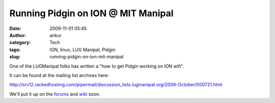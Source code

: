 Running Pidgin on ION @ MIT Manipal
###################################
:date: 2009-11-01 05:45
:author: ankur
:category: Tech
:tags: ION, linux, LUG Manipal, Pidgin
:slug: running-pidgin-on-ion-mit-manipal

One of the LUGManipal folks has written a "how to get Pidgin working on
ION wifi".

It can be found at the mailing list archives here:

http://srv12.rackedhosting.com/pipermail/discussion_lists.lugmanipal.org/2009-October/000721.html

We'll put it up on the `forums`_ and `wiki`_ soon.

.. _forums: http://forums.lugmanipal.org
.. _wiki: http://wiki.lugmanipal.org/
